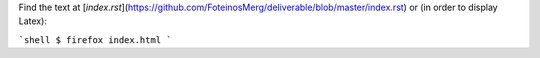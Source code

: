 Find the text at
[`index.rst`](https://github.com/FoteinosMerg/deliverable/blob/master/index.rst)
or (in order to display Latex):

```shell
$ firefox index.html
```
